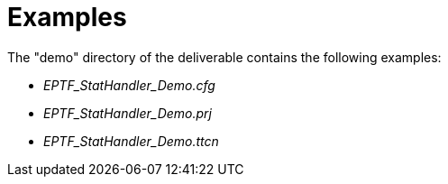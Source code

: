 = Examples

The "demo" directory of the deliverable contains the following examples:

* __EPTF_StatHandler_Demo.cfg__
* __EPTF_StatHandler_Demo.prj__
* __EPTF_StatHandler_Demo.ttcn__

